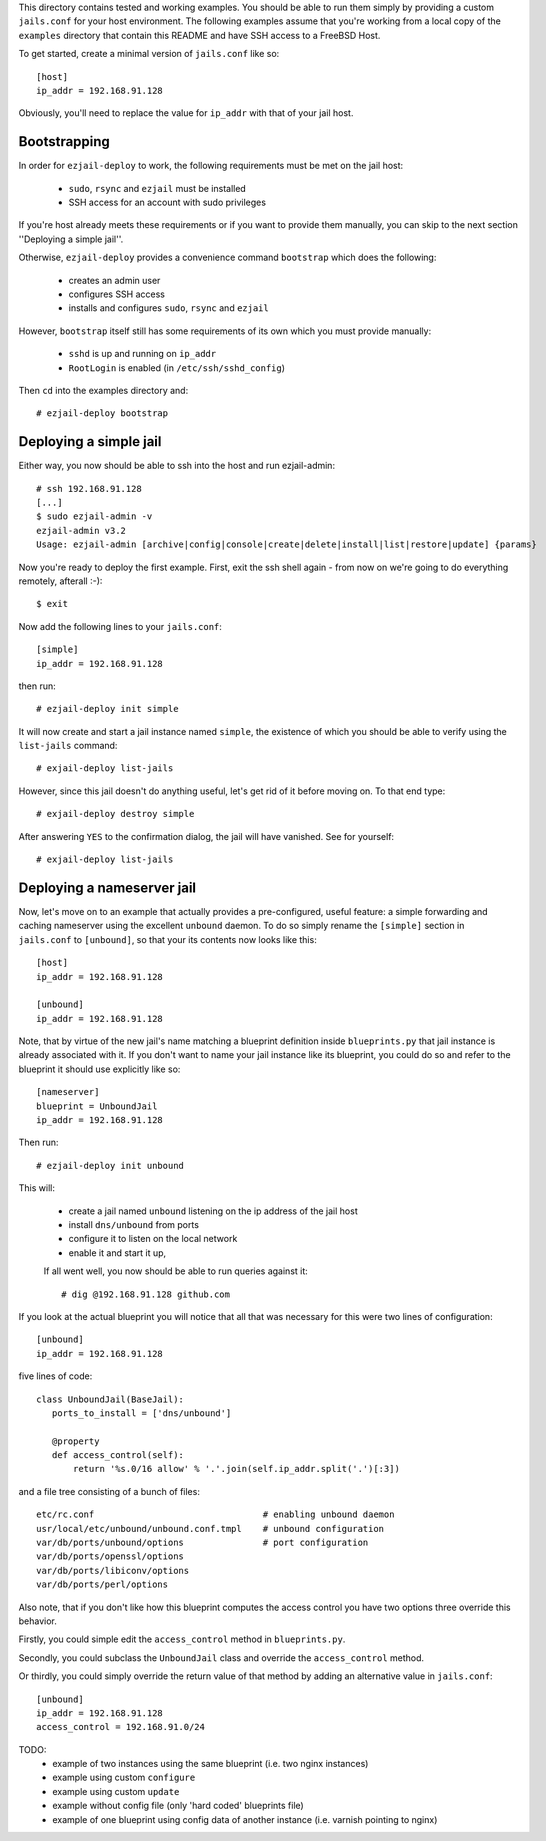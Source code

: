 This directory contains tested and working examples. You should be able to run them simply by providing a custom ``jails.conf`` for your host environment. The following examples assume that you're working from a local copy of the ``examples`` directory that contain this README and have SSH access to a FreeBSD Host.

To get started, create a minimal version of ``jails.conf`` like so::

    [host]
    ip_addr = 192.168.91.128

Obviously, you'll need to replace the value for ``ip_addr`` with that of your jail host. 

Bootstrapping
=============

In order for ``ezjail-deploy`` to work, the following requirements must be met on the jail host:

 * ``sudo``, ``rsync`` and ``ezjail`` must be installed
 * SSH access for an account with sudo privileges

If you're host already meets these requirements or if you want to provide them manually, you can skip to the next section ''Deploying a simple jail''.

Otherwise, ``ezjail-deploy`` provides a convenience command ``bootstrap`` which does the following:

 * creates an admin user
 * configures SSH access
 * installs and configures ``sudo``, ``rsync`` and ``ezjail``

However, ``bootstrap`` itself still has some requirements of its own which you must provide manually:

 * ``sshd`` is up and running on ``ip_addr``
 * ``RootLogin`` is enabled (in ``/etc/ssh/sshd_config``)

Then ``cd`` into the examples directory and::

    # ezjail-deploy bootstrap


Deploying a simple jail
=======================

Either way, you now should be able to ssh into the host and run ezjail-admin::

    # ssh 192.168.91.128
    [...]
    $ sudo ezjail-admin -v
    ezjail-admin v3.2
    Usage: ezjail-admin [archive|config|console|create|delete|install|list|restore|update] {params}

Now you're ready to deploy the first example. First, exit the ssh shell again - from now on we're going to do everything remotely, afterall :-)::

    $ exit

Now add the following lines to your ``jails.conf``::

    [simple]
    ip_addr = 192.168.91.128

then run::

    # ezjail-deploy init simple

It will now create and start a jail instance named ``simple``, the existence of which you should be able to verify using the ``list-jails`` command::

    # exjail-deploy list-jails

However, since this jail doesn't do anything useful, let's get rid of it before moving on. To that end type::

    # exjail-deploy destroy simple

After answering ``YES`` to the confirmation dialog, the jail will have vanished. See for yourself::

    # exjail-deploy list-jails


Deploying a nameserver jail
===========================

Now, let's move on to an example that actually provides a pre-configured, useful feature: a simple forwarding and caching nameserver using the excellent ``unbound`` daemon. To do so simply rename the ``[simple]`` section in ``jails.conf`` to ``[unbound]``, so that your its contents now looks like this::

    [host]
    ip_addr = 192.168.91.128

    [unbound]
    ip_addr = 192.168.91.128

Note, that by virtue of the new jail's name matching a blueprint definition inside ``blueprints.py`` that jail instance is already associated with it. If you don't want to name your jail instance like its blueprint, you could do so and refer to the blueprint it should use explicitly like so::

    [nameserver]
    blueprint = UnboundJail
    ip_addr = 192.168.91.128

Then run::

    # ezjail-deploy init unbound

This will:

 * create a jail named ``unbound`` listening on the ip address of the jail host
 * install ``dns/unbound`` from ports
 * configure it to listen on the local network
 * enable it and start it up,

 If all went well, you now should be able to run queries against it::

    # dig @192.168.91.128 github.com

If you look at the actual blueprint you will notice that all that was necessary for this were two lines of configuration::

    [unbound]
    ip_addr = 192.168.91.128

five lines of code::

     class UnboundJail(BaseJail):
        ports_to_install = ['dns/unbound']

        @property
        def access_control(self):
            return '%s.0/16 allow' % '.'.join(self.ip_addr.split('.')[:3])

and a file tree consisting of a bunch of files::

    etc/rc.conf                                # enabling unbound daemon
    usr/local/etc/unbound/unbound.conf.tmpl    # unbound configuration
    var/db/ports/unbound/options               # port configuration
    var/db/ports/openssl/options
    var/db/ports/libiconv/options
    var/db/ports/perl/options

Also note, that if you don't like how this blueprint computes the access control you have two options three override this behavior.

Firstly, you could simple edit the ``access_control`` method in ``blueprints.py``.

Secondly, you could subclass the ``UnboundJail`` class and override the ``access_control`` method.

Or thirdly, you could simply override the return value of that method by adding an alternative value in ``jails.conf``::

    [unbound]
    ip_addr = 192.168.91.128
    access_control = 192.168.91.0/24


TODO:
 * example of two instances using the same blueprint (i.e. two nginx instances)
 * example using custom ``configure``
 * example using custom ``update``
 * example without config file (only 'hard coded' blueprints file)
 * example of one blueprint using config data of another instance (i.e. varnish pointing to nginx)
